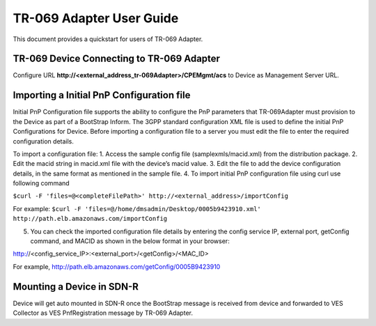 .. This work is licensed under a Creative Commons Attribution 4.0 International License.
.. SPDX-License-Identifier: CC-BY-4.0
.. Copyright (C) 2020 CommScope Inc.

TR-069 Adapter User Guide
=========================

This document provides a quickstart for users of TR-069 Adapter.


TR-069 Device Connecting to TR-069 Adapter
------------------------------------------

Configure URL **http://<external_address_tr-069Adapter>/CPEMgmt/acs** to Device as Management Server URL. 

Importing a Initial PnP Configuration file
------------------------------------------
Initial PnP Configuration file supports the ability to configure the PnP parameters that TR-069Adapter must provision to the Device as part of a BootStrap Inform. The 3GPP standard configuration XML file is used to define the initial PnP Configurations for Device. Before importing a configuration file to a server you must edit the file to enter the required configuration details.

To import a configuration file:
1.	Access the sample config file (samplexmls/macid.xml) from the distribution package.
2.	Edit the macid string in macid.xml file with the device’s macid value.
3.	Edit the file to add the device configuration details, in the same format as mentioned in the sample file.
4.	To import initial PnP configuration file using curl use following command 

``$curl -F 'files=@<completeFilePath>' http://<external_address>/importConfig``

For example:
``$curl -F 'files=@/home/dmsadmin/Desktop/0005b9423910.xml' http://path.elb.amazonaws.com/importConfig``

5.	You can check the imported configuration file details by entering the config service IP, external port, getConfig command, and MACID as shown in the below format in your browser:

http://<config_service_IP>:<external_port>/<getConfig>/<MAC_ID>

For example, http://path.elb.amazonaws.com/getConfig/0005B9423910


Mounting a Device in SDN-R
--------------------------

Device will get auto mounted in SDN-R once the BootStrap message is received from device and forwarded to VES Collector as VES PnfRegistration message by TR-069 Adapter. 
